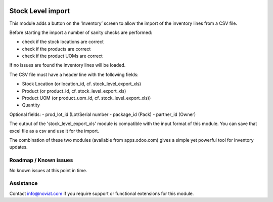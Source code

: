 .. image:: https://img.shields.io/badge/licence-AGPL--3-blue.svg
   :target: http://www.gnu.org/licenses/agpl-3.0-standalone.html
   :alt: License: AGPL-3

==================
Stock Level import
==================

This module adds a button on the ‘Inventory’ screen to allow the import of the inventory lines from a CSV file.

Before starting the import a number of sanity checks are performed:

- check if the stock locations are correct
- check if the products are correct
- check if the product UOMs are correct

If no issues are found the inventory lines will be loaded.

The CSV file must have a header line with the following fields:

- Stock Location (or location_id, cf. stock_level_export_xls)
- Product (or product_id, cf. stock_level_export_xls)
- Product UOM (or product_uom_id, cf. stock_level_export_xls))
- Quantity

Optional fields:
- prod_lot_id (Lot/Serial number
- package_id (Pack)
- partner_id (Owner)

The output of the 'stock_level_export_xls' module is compatible with the input format of this module.
You can save that excel file as a csv and use it for the import.

The combination of these two modules (available from apps.odoo.com) gives a simple yet powerful
tool for inventory updates. 

Roadmap / Known issues
======================

No known issues at this point in time.

Assistance
==========

Contact info@noviat.com if you require support or functional extensions for this module.
